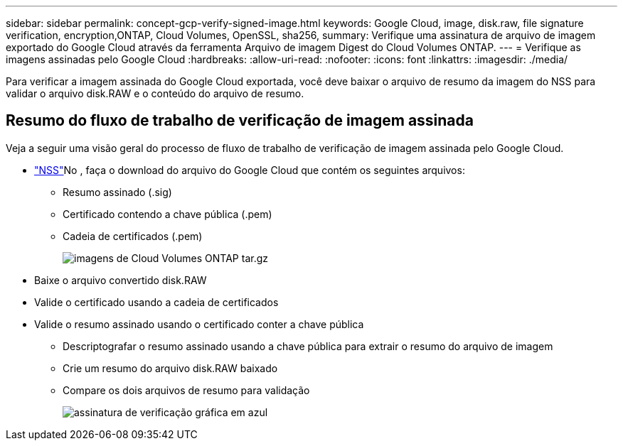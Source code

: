 ---
sidebar: sidebar 
permalink: concept-gcp-verify-signed-image.html 
keywords: Google Cloud, image, disk.raw, file signature verification, encryption,ONTAP, Cloud Volumes, OpenSSL, sha256, 
summary: Verifique uma assinatura de arquivo de imagem exportado do Google Cloud através da ferramenta Arquivo de imagem Digest do Cloud Volumes ONTAP. 
---
= Verifique as imagens assinadas pelo Google Cloud
:hardbreaks:
:allow-uri-read: 
:nofooter: 
:icons: font
:linkattrs: 
:imagesdir: ./media/


[role="lead"]
Para verificar a imagem assinada do Google Cloud exportada, você deve baixar o arquivo de resumo da imagem do NSS para validar o arquivo disk.RAW e o conteúdo do arquivo de resumo.



== Resumo do fluxo de trabalho de verificação de imagem assinada

Veja a seguir uma visão geral do processo de fluxo de trabalho de verificação de imagem assinada pelo Google Cloud.

*  https://mysupport.netapp.com/site/products/all/details/cloud-volumes-ontap/downloads-tab["NSS"^]No , faça o download do arquivo do Google Cloud que contém os seguintes arquivos:
+
** Resumo assinado (.sig)
** Certificado contendo a chave pública (.pem)
** Cadeia de certificados (.pem)
+
image::screenshot_cloud_volumes_ontap_tar.gz.png[imagens de Cloud Volumes ONTAP tar.gz]



* Baixe o arquivo convertido disk.RAW
* Valide o certificado usando a cadeia de certificados
* Valide o resumo assinado usando o certificado conter a chave pública
+
** Descriptografar o resumo assinado usando a chave pública para extrair o resumo do arquivo de imagem
** Crie um resumo do arquivo disk.RAW baixado
** Compare os dois arquivos de resumo para validação
+
image::graphic_azure_check_signature.png[assinatura de verificação gráfica em azul]




